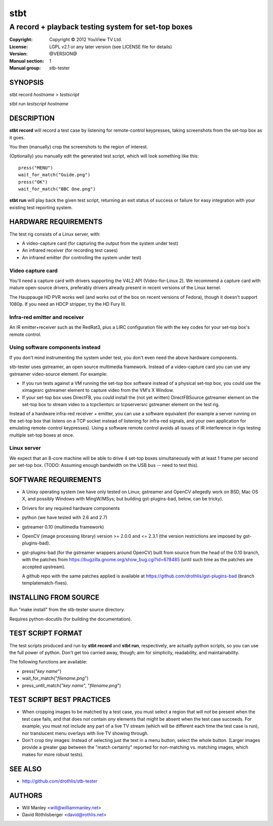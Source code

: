 ======
 stbt
======

----------------------------------------------------
A record + playback testing system for set-top boxes
----------------------------------------------------

:Copyright: Copyright © 2012 YouView TV Ltd.
:License: LGPL v2.1 or any later version (see LICENSE file for details)
:Version: @VERSION@
:Manual section: 1
:Manual group: stb-tester

SYNOPSIS
========

stbt record *hostname* > *testscript*

stbt run *testscript* *hostname*


DESCRIPTION
===========

**stbt record** will record a test case by listening for remote-control
keypresses, taking screenshots from the set-top box as it goes.

You then (manually) crop the screenshots to the region of interest.

(Optionally) you manually edit the generated test script, which will look
something like this::

    press("MENU")
    wait_for_match("Guide.png")
    press("OK")
    wait_for_match("BBC One.png")

**stbt run** will play back the given test script, returning an exit status of
success or failure for easy integration with your existing test reporting
system.


HARDWARE REQUIREMENTS
=====================

The test rig consists of a Linux server, with:

* A video-capture card (for capturing the output from the system under test)
* An infrared receiver (for recording test cases)
* An infrared emitter (for controlling the system under test)

Video capture card
------------------

You'll need a capture card with drivers supporting the V4L2 API
(Video-for-Linux 2). We recommend a capture card with mature open-source
drivers, preferably drivers already present in recent versions of the Linux
kernel.

The Hauppauge HD PVR works well (and works out of the box on recent versions of
Fedora), though it doesn't support 1080p. If you need an HDCP stripper, try the
HD Fury III.

Infra-red emitter and receiver
------------------------------

An IR emitter+receiver such as the RedRat3, plus a LIRC configuration file
with the key codes for your set-top box's remote control.

Using software components instead
---------------------------------

If you don't mind instrumenting the system under test, you don't even need the
above hardware components.

stb-tester uses gstreamer, an open source multimedia framework. Instead of a
video-capture card you can use any gstreamer video-source element. For example:

* If you run tests against a VM running the set-top box software instead
  of a physical set-top box, you could use the ximagesrc gstreamer
  element to capture video from the VM's X Window.

* If your set-top box uses DirectFB, you could install the (not yet written)
  DirectFBSource gstreamer element on the set-top box to stream video to a
  tcpclientsrc or tcpserversrc gstreamer element on the test rig.

Instead of a hardware infra-red receiver + emitter, you can use a software
equivalent (for example a server running on the set-top box that listens on
a TCP socket instead of listening for infra-red signals, and your own
application for emulating remote-control keypresses). Using a software remote
control avoids all issues of IR interference in rigs testing multiple set-top
boxes at once.

Linux server
------------

We expect that an 8-core machine will be able to drive 4 set-top boxes
simultaneously with at least 1 frame per second per set-top box.
(TODO: Assuming enough bandwidth on the USB bus -- need to test this).


SOFTWARE REQUIREMENTS
=====================

* A Unixy operating system (we have only tested on Linux; gstreamer and OpenCV
  allegedly work on BSD, Mac OS X, and possibly Windows with MingW/MSys; but
  building gst-plugins-bad, below, can be tricky).

* Drivers for any required hardware components

* python (we have tested with 2.6 and 2.7)

* gstreamer 0.10 (multimedia framework)

* OpenCV (image processing library) version >= 2.0.0 and <= 2.3.1
  (the version restrictions are imposed by gst-plugins-bad).

* gst-plugins-bad (for the gstreamer wrappers around OpenCV)
  built from source from the head of the 0.10 branch, with the patches from
  https://bugzilla.gnome.org/show_bug.cgi?id=678485
  (until such time as the patches are accepted upstream).

  A github repo with the same patches applied is available at
  https://github.com/drothlis/gst-plugins-bad (branch templatematch-fixes).


INSTALLING FROM SOURCE
======================

Run "make install" from the stb-tester source directory.

Requires python-docutils (for building the documentation).


TEST SCRIPT FORMAT
==================

The test scripts produced and run by **stbt record** and **stbt run**,
respectively, are actually python scripts, so you can use the full power of
python. Don't get too carried away, though; aim for simplicity, readability,
and maintainability.

The following functions are available:

* press("*key name*")

* wait_for_match("*filename.png*")

* press_until_match("*key name*", "*filename.png*")


TEST SCRIPT BEST PRACTICES
==========================

* When cropping images to be matched by a test case, you must select a region
  that will *not* be present when the test case fails, and that does *not*
  contain *any* elements that might be absent when the test case succeeds. For
  example, you must not include any part of a live TV stream (which will be
  different each time the test case is run), nor translucent menu overlays with
  live TV showing through.

* Don't crop tiny images: Instead of selecting just the text in a menu button,
  select the whole button. (Larger images provide a greater gap between the
  "match certainty" reported for non-matching vs. matching images, which makes
  for more robust tests).


SEE ALSO
========

* http://github.com/drothlis/stb-tester


AUTHORS
=======

* Will Manley <will@williammanley.net>
* David Röthlisberger <david@rothlis.net>
